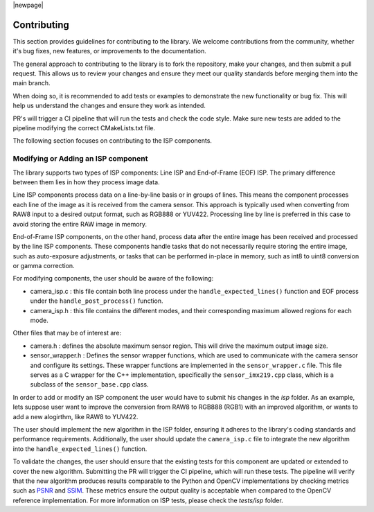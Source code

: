 |newpage|

Contributing
============

This section provides guidelines for contributing to the library. We welcome contributions from the community, whether it's bug fixes, new features, or improvements to the documentation.

The general approach to contributing to the library is to fork the repository, make your changes, and then submit a pull request. This allows us to review your changes and ensure they meet our quality standards before merging them into the main branch. 

When doing so, it is recommended to add tests or examples to demonstrate the new functionality or bug fix. This will help us understand the changes and ensure they work as intended.

PR's will trigger a CI pipeline that will run the tests and check the code style. Make sure new tests are added to the pipeline modifying the correct CMakeLists.txt file.

The following section focuses on contributing to the ISP components. 

Modifying or Adding an ISP component
------------------------------------

The library supports two types of ISP components: Line ISP and End-of-Frame (EOF) ISP. The primary difference between them lies in how they process image data.

Line ISP components process data on a line-by-line basis or in groups of lines. This means the component processes each line of the image as it is received from the camera sensor. This approach is typically used when converting from RAW8 input to a desired output format, such as RGB888 or YUV422. Processing line by line is preferred in this case to avoid storing the entire RAW image in memory.

End-of-Frame ISP components, on the other hand, process data after the entire image has been received and processed by the line ISP components. These components handle tasks that do not necessarily require storing the entire image, such as auto-exposure adjustments, or tasks that can be performed in-place in memory, such as int8 to uint8 conversion or gamma correction.

For modifying components, the user should be aware of the following:

- camera_isp.c : this file contain both line process under the ``handle_expected_lines()`` function and EOF process under the ``handle_post_process()`` function. 

- camera_isp.h : this file contains the different modes, and their corresponding maximum allowed regions for each mode. 

Other files that may be of interest are:

- camera.h : defines the absolute maximum sensor region. This will drive the maximum output image size.

- sensor_wrapper.h : Defines the sensor wrapper functions, which are used to communicate with the camera sensor and configure its settings. These wrapper functions are implemented in the ``sensor_wrapper.c`` file. This file serves as a C wrapper for the C++ implementation, specifically the ``sensor_imx219.cpp`` class, which is a subclass of the ``sensor_base.cpp`` class.

In order to add or modify an ISP component the user would have to submit his changes in the `isp` folder. As an example, lets suppose user want to improve the conversion from RAW8 to RGB888 (RGB1) with an improved algorithm, or wants to add a new alogirthm, like RAW8 to YUV422.

The user should implement the new algorithm in the ISP folder, ensuring it adheres to the library's coding standards and performance requirements. Additionally, the user should update the ``camera_isp.c`` file to integrate the new algorithm into the ``handle_expected_lines()`` function. 

To validate the changes, the user should ensure that the existing tests for this component are updated or extended to cover the new algorithm. Submitting the PR will trigger the CI pipeline, which will run these tests. The pipeline will verify that the new algorithm produces results comparable to the Python and OpenCV implementations by checking metrics such as `PSNR <https://en.wikipedia.org/wiki/Peak_signal-to-noise_ratio>`_ and `SSIM <https://en.wikipedia.org/wiki/Structural_similarity_index_measure>`_. These metrics ensure the output quality is acceptable when compared to the OpenCV reference implementation. For more information on ISP tests, please check the `tests/isp` folder. 

